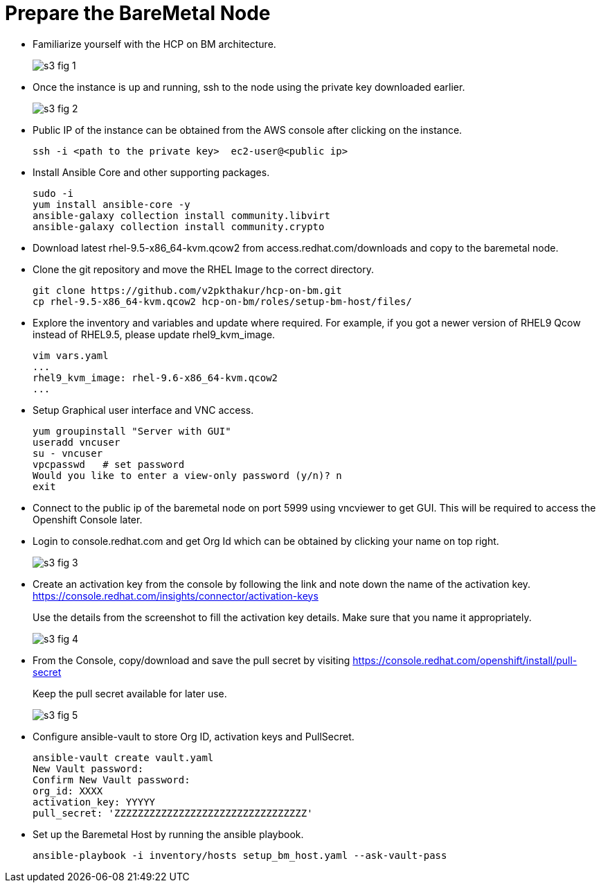 = Prepare the BareMetal Node

* Familiarize yourself with the HCP on BM architecture.
+
image::s3-fig-1.png[]

* Once the instance is up and running, ssh to the node using the private key downloaded earlier. 
+
image::s3-fig-2.jpg[]

* Public IP of the instance can be obtained from the AWS console after clicking on the instance.
+
[source,subs="verbatim,quotes"]
--
ssh -i <path to the private key>  ec2-user@<public ip>
--

* Install Ansible Core and other supporting packages.
+
[source,subs="verbatim,quotes"]
--
sudo -i
yum install ansible-core -y
ansible-galaxy collection install community.libvirt
ansible-galaxy collection install community.crypto
--

* Download latest rhel-9.5-x86_64-kvm.qcow2 from access.redhat.com/downloads and copy to the baremetal node.

* Clone the git repository and move the RHEL Image to the correct directory.
+
[source,subs="verbatim,quotes"]
--
git clone https://github.com/v2pkthakur/hcp-on-bm.git
cp rhel-9.5-x86_64-kvm.qcow2 hcp-on-bm/roles/setup-bm-host/files/
--

* Explore the inventory and variables and update where required.
For example, if you got a newer version of RHEL9 Qcow instead of RHEL9.5, please update rhel9_kvm_image.
+
[source,subs="verbatim,quotes"]
--
vim vars.yaml
...
rhel9_kvm_image: rhel-9.6-x86_64-kvm.qcow2
... 
--

* Setup Graphical user interface and VNC access.
+
[source,subs="verbatim,quotes"]
--
yum groupinstall "Server with GUI"
useradd vncuser
su - vncuser
vpcpasswd   # set password
Would you like to enter a view-only password (y/n)? n
exit
--

* Connect to the public ip of the baremetal node on port 5999 using vncviewer to get GUI. This will be required to access the Openshift Console later.

* Login to console.redhat.com and get Org Id which can be obtained by clicking your name on top right.
+
image::s3-fig-3.jpg[]

* Create an activation key from the console by following the link and note down the name of the activation key. https://console.redhat.com/insights/connector/activation-keys
+
Use the details from the screenshot to fill the activation key details. Make sure that you name it appropriately.
+
image::s3-fig-4.jpg[]

* From the Console, copy/download and save the pull secret by visiting https://console.redhat.com/openshift/install/pull-secret
+
Keep the pull secret available for later use.
+
image::s3-fig-5.jpg[]

* Configure ansible-vault to store Org ID, activation keys and PullSecret.
+
[source,subs="verbatim,quotes"]
--
ansible-vault create vault.yaml
New Vault password:
Confirm New Vault password:
org_id: XXXX
activation_key: YYYYY
pull_secret: 'ZZZZZZZZZZZZZZZZZZZZZZZZZZZZZZZZZ'
--

* Set up the Baremetal Host by running the ansible playbook.
+
[source,subs="verbatim,quotes"]
--
ansible-playbook -i inventory/hosts setup_bm_host.yaml --ask-vault-pass
--
